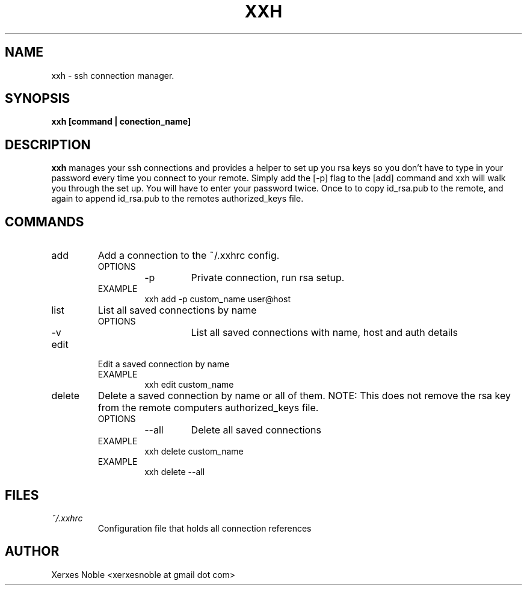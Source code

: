 .\" Process this file with
.\" groff -man -Tascii xxh.1
.\"
.TH XXH "1"
.SH NAME
xxh \- ssh connection manager.
.SH SYNOPSIS
.B xxh [command | conection_name]
.SH DESCRIPTION
.B xxh
manages your ssh connections and provides a helper
to set up you rsa keys so you don't have to type in
your password every time you connect to your remote.
Simply add the [-p] flag to the [add] command and xxh
will walk you through the set up. You will have to enter
your password twice. Once to to copy id_rsa.pub to the
remote, and again to append id_rsa.pub to the remotes
authorized_keys file.
.SH COMMANDS
.IP add
Add a connection to the ~/.xxhrc config.
.RS
.IP OPTIONS
.RS
.IP -p
Private connection, run rsa setup.
.RE
.IP EXAMPLE
xxh add -p custom_name user@host
.RE
.IP list
List all saved connections by name
.RS
.IP OPTIONS
.RS
.IP -v
List all saved connections with name, host and auth details
.RE
.RE
.IP edit
Edit a saved connection by name
.RS
.IP EXAMPLE
.RS
xxh edit custom_name
.RE
.RE
.IP delete
Delete a saved connection by name or all of them.
NOTE: This does not remove the rsa key from the
remote computers authorized_keys file.
.RS
.IP OPTIONS
.RS
.IP --all
Delete all saved connections
.RE
.IP EXAMPLE
xxh delete custom_name
.IP EXAMPLE
xxh delete --all
.RE
.SH FILES
.I ~/.xxhrc
.RS
Configuration file that holds all connection references
.RE
.SH AUTHOR
Xerxes Noble <xerxesnoble at gmail dot com>